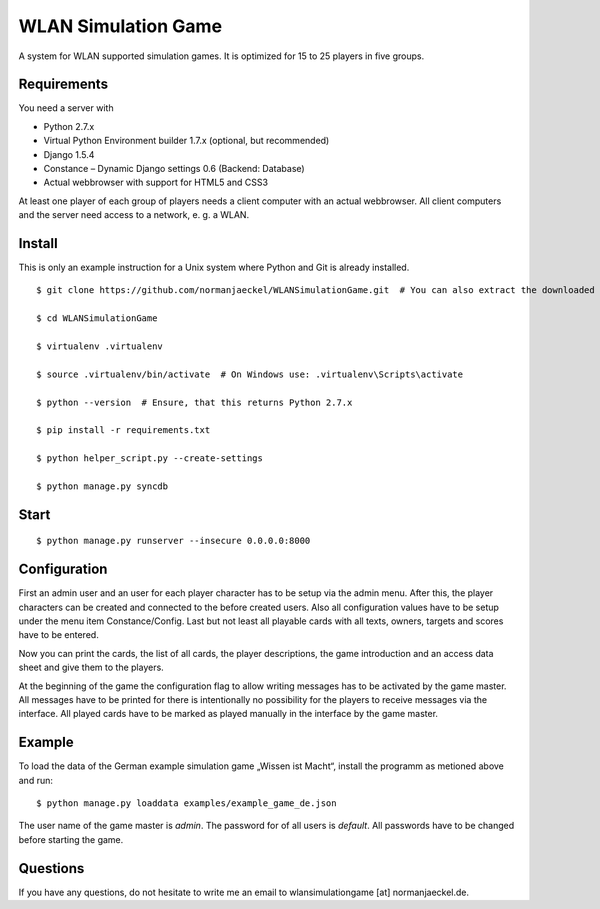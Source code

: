 ======================
 WLAN Simulation Game
======================

A system for WLAN supported simulation games. It is optimized for 15 to 25
players in five groups.


Requirements
------------

You need a server with

* Python 2.7.x
* Virtual Python Environment builder 1.7.x (optional, but recommended)
* Django 1.5.4
* Constance – Dynamic Django settings 0.6 (Backend: Database)
* Actual webbrowser with support for HTML5 and CSS3

At least one player of each group of players needs a client computer with
an actual webbrowser. All client computers and the server need access to a
network, e. g. a WLAN.


Install
-------

This is only an example instruction for a Unix system where Python and Git
is already installed.

::

    $ git clone https://github.com/normanjaeckel/WLANSimulationGame.git  # You can also extract the downloaded compressed tar archive from GitHub instead of using git.

    $ cd WLANSimulationGame

    $ virtualenv .virtualenv

    $ source .virtualenv/bin/activate  # On Windows use: .virtualenv\Scripts\activate

    $ python --version  # Ensure, that this returns Python 2.7.x

    $ pip install -r requirements.txt

    $ python helper_script.py --create-settings

    $ python manage.py syncdb


Start
-----

::

    $ python manage.py runserver --insecure 0.0.0.0:8000


Configuration
-------------

First an admin user and an user for each player character has to be setup
via the admin menu. After this, the player characters can be created and
connected to the before created users. Also all configuration values have
to be setup under the menu item Constance/Config. Last but not least all
playable cards with all texts, owners, targets and scores have to be entered.

Now you can print the cards, the list of all cards, the player
descriptions, the game introduction and an access data sheet and give them
to the players.

At the beginning of the game the configuration flag to allow writing
messages has to be activated by the game master. All messages have to be
printed for there is intentionally no possibility for the players to
receive messages via the interface. All played cards have to be marked as
played manually in the interface by the game master.


Example
-------

To load the data of the German example simulation game „Wissen ist Macht“,
install the programm as metioned above and run::

    $ python manage.py loaddata examples/example_game_de.json

The user name of the game master is `admin`. The password for of all users
is `default`. All passwords have to be changed before starting the game.


Questions
---------

If you have any questions, do not hesitate to write me an email to
wlansimulationgame [at] normanjaeckel.de.
